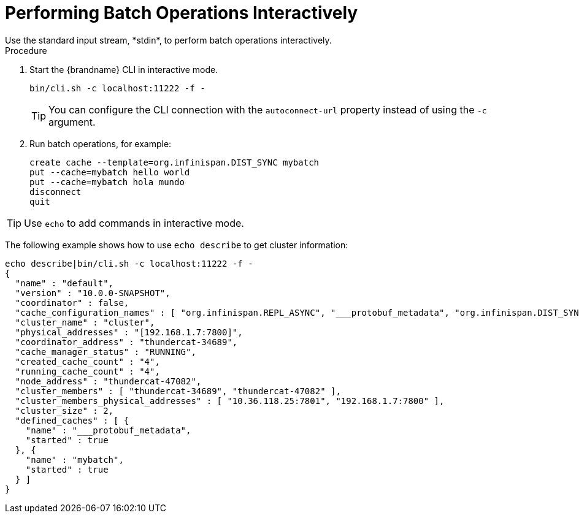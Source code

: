 [id='cli-batching-interactive_{context}']
= Performing Batch Operations Interactively
Use the standard input stream, *stdin*, to perform batch operations interactively.

.Procedure

. Start the {brandname} CLI in interactive mode.
+
----
bin/cli.sh -c localhost:11222 -f -
----
+
[TIP]
====
You can configure the CLI connection with the `autoconnect-url` property instead of using the [command]`-c` argument.
====
+
. Run batch operations, for example:
+
----
create cache --template=org.infinispan.DIST_SYNC mybatch
put --cache=mybatch hello world
put --cache=mybatch hola mundo
disconnect
quit
----

[TIP]
====
Use [command]`echo` to add commands in interactive mode.
====

The following example shows how to use [command]`echo describe` to get cluster information:

----
echo describe|bin/cli.sh -c localhost:11222 -f -
{
  "name" : "default",
  "version" : "10.0.0-SNAPSHOT",
  "coordinator" : false,
  "cache_configuration_names" : [ "org.infinispan.REPL_ASYNC", "___protobuf_metadata", "org.infinispan.DIST_SYNC", "qcache", "org.infinispan.LOCAL", "dist_cache_01", "org.infinispan.INVALIDATION_SYNC", "org.infinispan.REPL_SYNC", "org.infinispan.SCATTERED_SYNC", "mycache", "org.infinispan.INVALIDATION_ASYNC", "mybatch", "org.infinispan.DIST_ASYNC" ],
  "cluster_name" : "cluster",
  "physical_addresses" : "[192.168.1.7:7800]",
  "coordinator_address" : "thundercat-34689",
  "cache_manager_status" : "RUNNING",
  "created_cache_count" : "4",
  "running_cache_count" : "4",
  "node_address" : "thundercat-47082",
  "cluster_members" : [ "thundercat-34689", "thundercat-47082" ],
  "cluster_members_physical_addresses" : [ "10.36.118.25:7801", "192.168.1.7:7800" ],
  "cluster_size" : 2,
  "defined_caches" : [ {
    "name" : "___protobuf_metadata",
    "started" : true
  }, {
    "name" : "mybatch",
    "started" : true
  } ]
}
----
